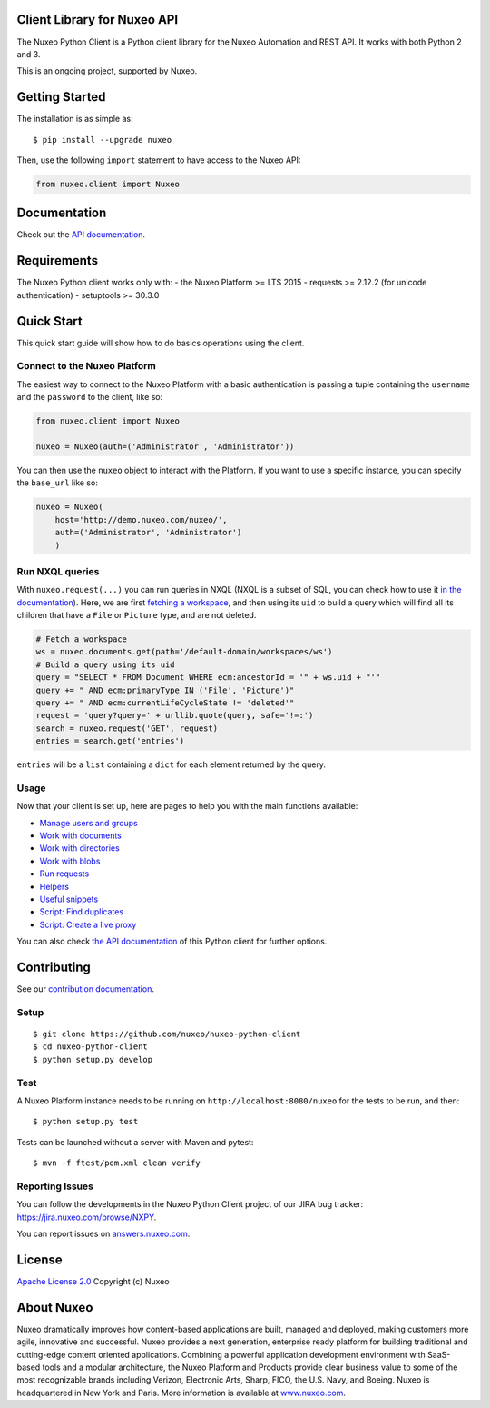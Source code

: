 Client Library for Nuxeo API
----------------------------

|Build Status|

The Nuxeo Python Client is a Python client library for the Nuxeo
Automation and REST API. It works with both Python 2 and 3.

This is an ongoing project, supported by Nuxeo.

Getting Started
---------------

The installation is as simple as:

::

    $ pip install --upgrade nuxeo

Then, use the following ``import`` statement to have access to the Nuxeo
API:

.. code:: python

    from nuxeo.client import Nuxeo

Documentation
-------------

Check out the `API documentation <https://nuxeo.github.io/nuxeo-python-client/latest/>`__.

Requirements
------------

The Nuxeo Python client works only with:
-  the Nuxeo Platform >= LTS 2015
-  requests >= 2.12.2 (for unicode authentication)
-  setuptools >= 30.3.0

Quick Start
-----------

This quick start guide will show how to do basics operations using the
client.

Connect to the Nuxeo Platform
~~~~~~~~~~~~~~~~~~~~~~~~~~~~~

The easiest way to connect to the Nuxeo Platform with a basic authentication
is passing a tuple containing the ``username`` and the ``password`` to the
client, like so:

.. code:: python

    from nuxeo.client import Nuxeo

    nuxeo = Nuxeo(auth=('Administrator', 'Administrator'))


You can then use the ``nuxeo`` object to interact with the Platform. If you want
to use a specific instance, you can specify the ``base_url`` like so:

.. code:: python

    nuxeo = Nuxeo(
        host='http://demo.nuxeo.com/nuxeo/',
        auth=('Administrator', 'Administrator')
        )

Run NXQL queries
~~~~~~~~~~~~~~~~

With ``nuxeo.request(...)`` you can run queries in NXQL (NXQL is a subset of SQL,
you can check how to use it `in the documentation <https://doc.nuxeo.com/nxdoc/nxql/>`__).
Here, we are first `fetching a workspace <documents.rst>`__, and then using its
``uid`` to build a query which will find all its children that have a ``File``
or ``Picture`` type, and are not deleted.

.. code:: python

    # Fetch a workspace
    ws = nuxeo.documents.get(path='/default-domain/workspaces/ws')
    # Build a query using its uid
    query = "SELECT * FROM Document WHERE ecm:ancestorId = '" + ws.uid + "'"
    query += " AND ecm:primaryType IN ('File', 'Picture')"
    query += " AND ecm:currentLifeCycleState != 'deleted'"
    request = 'query?query=' + urllib.quote(query, safe='!=:')
    search = nuxeo.request('GET', request)
    entries = search.get('entries')

``entries`` will be a ``list`` containing a ``dict`` for each
element returned by the query.

Usage
~~~~~

Now that your client is set up, here are pages to help you with the
main functions available:

-  `Manage users and groups <examples/users_and_groups.rst>`__
-  `Work with documents <examples/documents.rst>`__
-  `Work with directories <examples/directories.rst>`__
-  `Work with blobs <examples/blobs.rst>`__
-  `Run requests <examples/requests.rst>`__
-  `Helpers <examples/helpers.rst>`__
-  `Useful snippets <examples/snippets.rst>`__
-  `Script: Find duplicates <examples/find_duplicates.py>`__
-  `Script: Create a live proxy <examples/create_proxy.py>`__

You can also check `the  API documentation <http://nuxeo.github.io/nuxeo-python-client/latest/>`__
of this Python client for further options.

Contributing
------------

See our `contribution documentation <https://doc.nuxeo.com/x/VIZH>`__.

Setup
~~~~~

::

    $ git clone https://github.com/nuxeo/nuxeo-python-client
    $ cd nuxeo-python-client
    $ python setup.py develop

Test
~~~~

A Nuxeo Platform instance needs to be running on
``http://localhost:8080/nuxeo`` for the tests to be run, and then:

::

    $ python setup.py test

Tests can be launched without a server with Maven and pytest:

::

    $ mvn -f ftest/pom.xml clean verify

Reporting Issues
~~~~~~~~~~~~~~~~

You can follow the developments in the Nuxeo Python Client project of
our JIRA bug tracker: https://jira.nuxeo.com/browse/NXPY.

You can report issues on
`answers.nuxeo.com <http://answers.nuxeo.com>`__.

License
-------

`Apache License 2.0 <https://www.apache.org/licenses/LICENSE-2.0.txt>`__
Copyright (c) Nuxeo

About Nuxeo
-----------

Nuxeo dramatically improves how content-based applications are built,
managed and deployed, making customers more agile, innovative and
successful. Nuxeo provides a next generation, enterprise ready platform
for building traditional and cutting-edge content oriented applications.
Combining a powerful application development environment with SaaS-based
tools and a modular architecture, the Nuxeo Platform and Products
provide clear business value to some of the most recognizable brands
including Verizon, Electronic Arts, Sharp, FICO, the U.S. Navy, and
Boeing. Nuxeo is headquartered in New York and Paris. More information
is available at `www.nuxeo.com <http://www.nuxeo.com/>`__.

.. |Build Status| image:: https://qa.nuxeo.org/jenkins/buildStatus/icon?job=Client/nuxeo-python-client-master&style=flat
   :target: https://qa.nuxeo.org/jenkins/job/Client/job/nuxeo-python-client-master/
